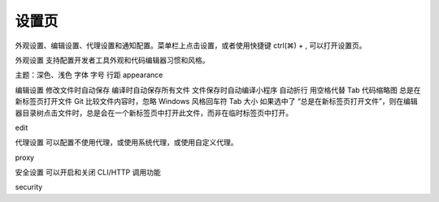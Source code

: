 设置页
=========

外观设置、编辑设置、代理设置和通知配置。菜单栏上点击设置，或者使用快捷键 ctrl(⌘) + , 可以打开设置页。

外观设置
支持配置开发者工具外观和代码编辑器习惯和风格。

主题：深色、浅色
字体
字号
行距
appearance

编辑设置
修改文件时自动保存
编译时自动保存所有文件
文件保存时自动编译小程序
自动折行
用空格代替 Tab
代码缩略图
总是在新标签页打开文件
Git 比较文件内容时，忽略 Windows 风格回车符
Tab 大小
如果选中了 “总是在新标签页打开文件”，则在编辑器目录树点击文件时，总是会在一个新标签页中打开此文件，而非在临时标签页中打开。

edit

代理设置
可以配置不使用代理，或使用系统代理，或使用自定义代理。

proxy

安全设置
可以开启和关闭 CLI/HTTP 调用功能

security